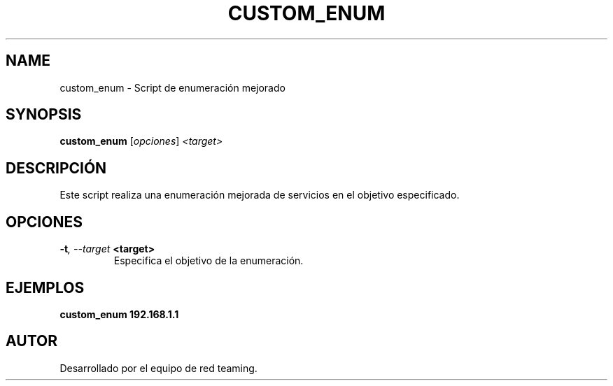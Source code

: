 .TH CUSTOM_ENUM 1 "July 2024" "Version 1.0" "User Commands"
.SH NAME
custom_enum \- Script de enumeración mejorado
.SH SYNOPSIS
.B custom_enum
.RI [ opciones ] " <target>"
.SH DESCRIPCIÓN
Este script realiza una enumeración mejorada de servicios en el objetivo especificado.

.SH OPCIONES
.TP
.BI \-t ", \--target" " <target>"
Especifica el objetivo de la enumeración.

.SH EJEMPLOS
.B
custom_enum 192.168.1.1

.SH AUTOR
Desarrollado por el equipo de red teaming.
